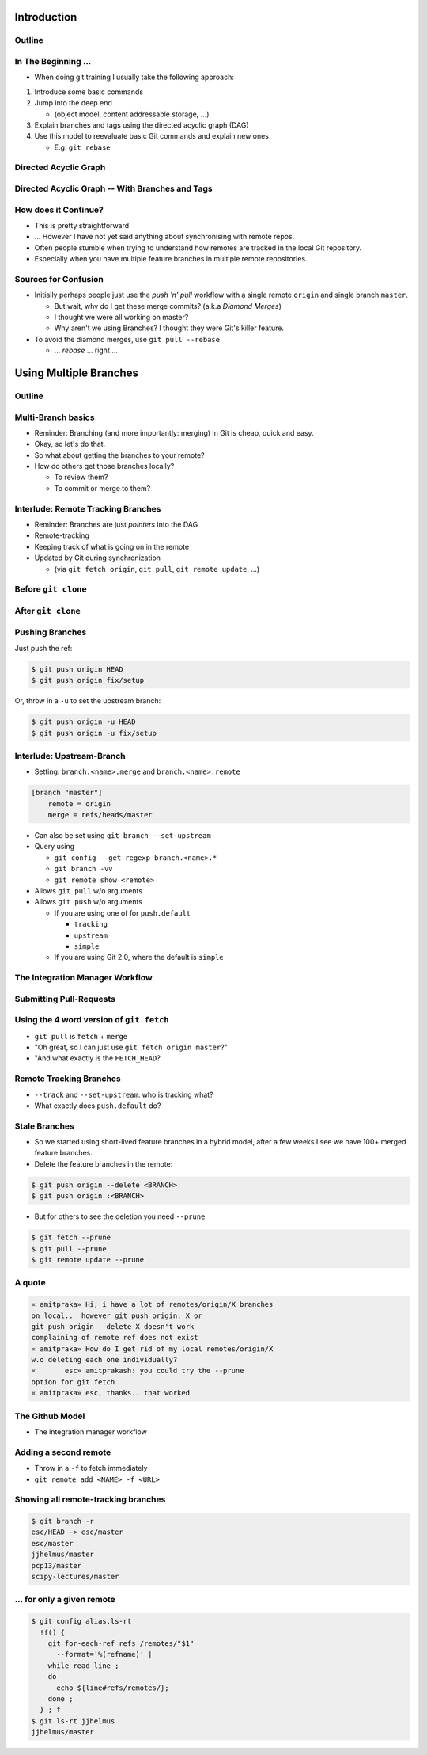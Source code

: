 Introduction
============

Outline
-------

.. raw:: latex

    \tableofcontents

In The Beginning ...
--------------------

* When doing git training I usually take the following approach:

#. Introduce some basic commands
#. Jump into the deep end

   * (object model, content addressable storage, ...)

#. Explain branches and tags using the directed acyclic graph (DAG)
#. Use this model to reevaluate basic Git commands and explain new ones

   * E.g. ``git rebase``

Directed Acyclic Graph
----------------------

.. image:: images/new_graph.pdf
   :scale: 30

Directed Acyclic Graph -- With Branches and Tags
------------------------------------------------

.. image:: images/new_graph_with_refs.pdf
   :scale: 30

How does it Continue?
---------------------

* This is pretty straightforward
* ... However I have not yet said anything about synchronising with remote repos.


* Often people stumble when trying to understand how remotes are tracked in the
  local Git repository.


* Especially when you have multiple feature branches in multiple remote
  repositories.

Sources for Confusion
---------------------

* Initially perhaps people just use the *push 'n' pull* workflow with a single
  remote ``origin`` and single branch ``master``.

  * But wait, why do I get these merge commits? (a.k.a *Diamond Merges*)
  * I thought we were all working on master?
  * Why aren't we using Branches? I thought they were Git's killer feature.

* To avoid the diamond merges, use ``git pull --rebase``

  * ... *rebase* ... right ...

Using Multiple Branches
=======================

Outline
-------

.. raw:: latex

    \tableofcontents

Multi-Branch basics
-------------------

* Reminder: Branching (and more importantly: merging) in Git is cheap, quick
  and easy.
* Okay, so let's do that.

* So what about getting the branches to your remote?
* How do others get those branches locally?

  * To review them?
  * To commit or merge to them?

Interlude: Remote Tracking Branches
-----------------------------------

* Reminder: Branches are just *pointers* into the DAG
* Remote-tracking
* Keeping track of what is going on in the remote
* Updated by Git during synchronization

  * (via ``git fetch origin``, ``git pull``, ``git remote update``, ...)

Before ``git clone``
--------------------

.. image:: images/new_clone_before.pdf
   :scale: 20

After ``git clone``
-------------------

.. image:: images/new_clone_after.pdf
   :scale: 20

Pushing Branches
----------------

Just push the ref:

.. code-block:: console

   $ git push origin HEAD
   $ git push origin fix/setup

Or, throw in a ``-u`` to set the upstream branch:

.. code-block:: console

   $ git push origin -u HEAD
   $ git push origin -u fix/setup

Interlude: Upstream-Branch
--------------------------

* Setting: ``branch.<name>.merge`` and ``branch.<name>.remote``

.. code-block:: ini

   [branch "master"]
       remote = origin
       merge = refs/heads/master

* Can also be set using ``git branch --set-upstream``
* Query using

  * ``git config --get-regexp branch.<name>.*``
  * ``git branch -vv``
  * ``git remote show <remote>``


* Allows ``git pull`` w/o arguments
* Allows ``git push`` w/o arguments

  * If you are using one of for  ``push.default``

    * ``tracking``
    * ``upstream``
    * ``simple``

  * If you are using Git 2.0, where the default is ``simple``

The Integration Manager Workflow
--------------------------------

.. image:: images/developer-public-en.pdf
   :scale: 40

Submitting Pull-Requests
------------------------

.. image:: images/github-workflow-en.pdf
   :scale: 40

Using the 4 word version of ``git fetch``
-----------------------------------------

* ``git pull`` is ``fetch`` + ``merge``
* "Oh great, so I can just use ``git fetch origin master``?"
* "And what exactly is the ``FETCH_HEAD``?

Remote Tracking Branches
------------------------

* ``--track`` and ``--set-upstream``: who is tracking what?
* What exactly does ``push.default`` do?

Stale Branches
--------------

* So we started using short-lived feature branches in a hybrid model, after a
  few weeks I see we have 100+ merged feature branches.

* Delete the feature branches in the remote:

.. code-block:: console

    $ git push origin --delete <BRANCH>
    $ git push origin :<BRANCH>

* But for others to see the deletion you need ``--prune``

.. code-block:: console

    $ git fetch --prune
    $ git pull --prune
    $ git remote update --prune

A quote
-------

.. code-block:: irc

    « amitpraka» Hi, i have a lot of remotes/origin/X branches
    on local..  however git push origin: X or
    git push origin --delete X doesn't work
    complaining of remote ref does not exist
    « amitpraka» How do I get rid of my local remotes/origin/X
    w.o deleting each one individually?
    «       esc» amitprakash: you could try the --prune
    option for git fetch
    « amitpraka» esc, thanks.. that worked

The Github Model
----------------

* The integration manager workflow



Adding a second remote
----------------------

* Throw in a ``-f`` to fetch immediately
* ``git remote add <NAME> -f <URL>``

Showing all remote-tracking branches
------------------------------------

.. code-block:: console

   $ git branch -r
   esc/HEAD -> esc/master
   esc/master
   jjhelmus/master
   pcp13/master
   scipy-lectures/master

... for only a given remote
---------------------------

.. code-block:: console

 $ git config alias.ls-rt
   !f() {
     git for-each-ref refs /remotes/"$1"
       --format='%(refname)' |
     while read line ;
     do
       echo ${line#refs/remotes/};
     done ;
   } ; f
 $ git ls-rt jjhelmus
 jjhelmus/master



